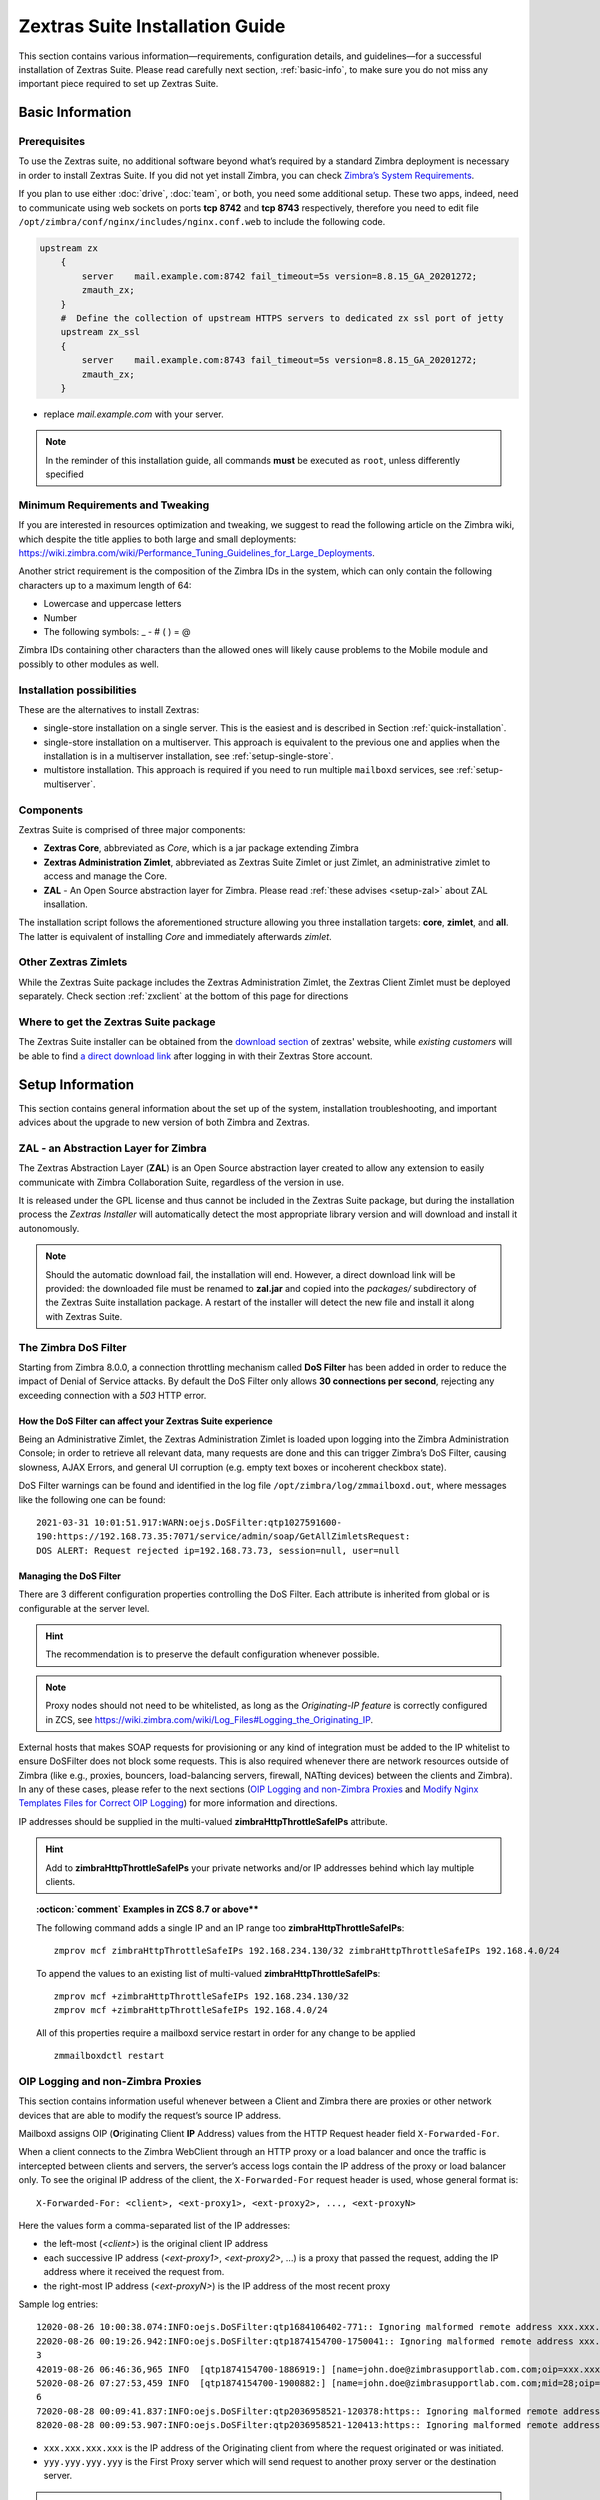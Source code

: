 .. SPDX-FileCopyrightText: 2022 Zextras <https://www.zextras.com/>
..
.. SPDX-License-Identifier: CC-BY-NC-SA-4.0

.. _install-guide:

================================
Zextras Suite Installation Guide
================================

This section contains various information—​requirements, configuration
details, and guidelines—​for a successful installation of Zextras
Suite.  Please read carefully next section, :ref:`basic-info`, to
make sure you do not miss any important piece required to set up
Zextras Suite.

.. _basic-info:

Basic Information
=================

.. _prerequisites:

Prerequisites
-------------

To use the Zextras suite, no additional software beyond what’s required
by a standard Zimbra deployment is necessary in order to install Zextras
Suite. If you did not yet install Zimbra, you can check `Zimbra’s System
Requirements <https://zimbra.github.io/installguides/latest/single.html#System_Requirements>`_.

If you plan to use either :doc:`drive`,
:doc:`team`, or both, you need some additional setup.
These two apps, indeed, need to communicate using web sockets on ports
**tcp 8742** and **tcp 8743** respectively, therefore you need to edit
file ``/opt/zimbra/conf/nginx/includes/nginx.conf.web`` to include the
following code.

.. code:: nginx

   upstream zx
       {
           server    mail.example.com:8742 fail_timeout=5s version=8.8.15_GA_20201272; 
           zmauth_zx;
       }
       #  Define the collection of upstream HTTPS servers to dedicated zx ssl port of jetty
       upstream zx_ssl
       {
           server    mail.example.com:8743 fail_timeout=5s version=8.8.15_GA_20201272; 
           zmauth_zx;
       }

-  replace *mail.example.com* with your server.

.. note:: In the reminder of this installation guide, all commands
   **must** be executed as ``root``, unless differently specified

.. _minimum_requirements_and_tweaking:

Minimum Requirements and Tweaking
---------------------------------

If you are interested in resources optimization and tweaking, we suggest
to read the following article on the Zimbra wiki, which despite the
title applies to both large and small deployments:
https://wiki.zimbra.com/wiki/Performance_Tuning_Guidelines_for_Large_Deployments.

Another strict requirement is the composition of the Zimbra IDs in the
system, which can only contain the following characters up to a maximum
length of 64:

-  Lowercase and uppercase letters

-  Number

-  The following symbols: \_ - # ( ) = @

Zimbra IDs containing other characters than the allowed ones will likely
cause problems to the Mobile module and possibly to other modules as
well.

.. _installation_possibilities:

Installation possibilities
--------------------------

These are the alternatives to install Zextras:

-  single-store installation on a single server. This is the easiest and
   is described in Section :ref:`quick-installation`.

-  single-store installation on a multiserver. This approach is
   equivalent to the previous one and applies when the installation is
   in a multiserver installation, see :ref:`setup-single-store`.

-  multistore installation. This approach is required if you need to run
   multiple ``mailboxd`` services, see :ref:`setup-multiserver`.

.. _components:

Components
----------

Zextras Suite is comprised of three major components:

-  **Zextras Core**, abbreviated as *Core*, which is a jar package
   extending Zimbra

-  **Zextras Administration Zimlet**, abbreviated as Zextras Suite
   Zimlet or just Zimlet, an administrative zimlet to access and manage
   the Core.

-  **ZAL** - An Open Source abstraction layer for Zimbra. Please read
   :ref:`these advises <setup-zal>` about ZAL insallation.

The installation script follows the aforementioned structure allowing
you three installation targets: **core**, **zimlet**, and **all**. The
latter is equivalent of installing *Core* and immediately afterwards
*zimlet*.

.. _other_zextras_zimlets:

Other Zextras Zimlets
---------------------

While the Zextras Suite package includes the Zextras Administration
Zimlet, the Zextras Client Zimlet must be deployed separately. Check
section :ref:`zxclient` at the bottom of this page for directions

.. _where_to_get_the_zextras_suite_package:

Where to get the Zextras Suite package
--------------------------------------

The Zextras Suite installer can be obtained from the `download section
<https://www.zextras.com/download-trial-suite>`_ of zextras' website,
while *existing customers* will be able to find `a direct download
link <https://www.zextras.com/update-suite/>`_ after logging in
with their Zextras Store account.

.. _setup_information:

Setup Information
=================

This section contains general information about the set up of the
system, installation troubleshooting, and important advices about the
upgrade to new version of both Zimbra and Zextras.

.. _setup-zal:

ZAL - an Abstraction Layer for Zimbra
-------------------------------------

The Zextras Abstraction Layer (**ZAL**) is an Open Source abstraction
layer created to allow any extension to easily communicate with Zimbra
Collaboration Suite, regardless of the version in use.

It is released under the GPL license and thus cannot be included in the
Zextras Suite package, but during the installation process the *Zextras
Installer* will automatically detect the most appropriate library
version and will download and install it autonomously.

.. note:: Should the automatic download fail, the installation will
   end. However, a direct download link will be provided: the
   downloaded file must be renamed to **zal.jar** and copied into the
   *packages/* subdirectory of the Zextras Suite installation
   package. A restart of the installer will detect the new file and
   install it along with Zextras Suite.

.. _dos-filter:

The Zimbra DoS Filter
---------------------

Starting from Zimbra 8.0.0, a connection throttling mechanism called
**DoS Filter** has been added in order to reduce the impact of Denial of
Service attacks. By default the DoS Filter only allows **30 connections
per second**, rejecting any exceeding connection with a *503* HTTP
error.

.. _how_the_dos_filter_can_affect_your_zextras_suite_experience:

How the DoS Filter can affect your Zextras Suite experience
~~~~~~~~~~~~~~~~~~~~~~~~~~~~~~~~~~~~~~~~~~~~~~~~~~~~~~~~~~~

Being an Administrative Zimlet, the Zextras Administration Zimlet is
loaded upon logging into the Zimbra Administration Console; in order to
retrieve all relevant data, many requests are done and this can trigger
Zimbra’s DoS Filter, causing slowness, AJAX Errors, and general UI
corruption (e.g. empty text boxes or incoherent checkbox state).

DoS Filter warnings can be found and identified in the log file
``/opt/zimbra/log/zmmailboxd.out``, where messages like the following
one can be found:

::

   2021-03-31 10:01:51.917:WARN:oejs.DoSFilter:qtp1027591600-
   190:https://192.168.73.35:7071/service/admin/soap/GetAllZimletsRequest:
   DOS ALERT: Request rejected ip=192.168.73.73, session=null, user=null

.. _managing_the_dos_filter:

Managing the DoS Filter
~~~~~~~~~~~~~~~~~~~~~~~

There are 3 different configuration properties controlling the DoS
Filter. Each attribute is inherited from global or is configurable at the server
level.

.. hint:: The recommendation is to preserve the default configuration
   whenever possible.

.. grid::
   :gutter: 3

   .. grid-item-card:: **DoSFilter Delay (milliseconds) - zimbraHttpDosFilterDelayMillis**

      Delay is enforced on all requests over the rate limit, before they are
      considered at all.

      -  **-1** = Reject request

      -  **0** = No delay

      -  **Any** other integer value = Delay in ms

      The default is *-1*.

      To modify in the global configuration (e.g. set the delay to 20ms):

      ::

         zmprov mcf zimbraHttpDosFilterDelayMillis 20

   .. grid-item-card:: **DoSFilter Maximum Requests Per Second -
      zimbraHttpDosFilterMaxRequestsPerSec**

      Maximum number of requests per second from a connection. All requests in
      excess of this value are throttled. The default is 30 and the minimum is
      1.

      To set the maximum number for requests in the global configuration:

      ::

         zmprov mcf zimbraHttpDosFilterMaxRequestsPerSec 100

   .. grid-item-card:: **DoSFilter IP Addresses Whitelist -
      zimbraHttpThrottleSafeIPs**

      IP addresses to ignore when applying Jetty DosFilter. While this
      attribute does not have a default value, nonetheless these loopback IPs
      are whitelisted by default:

      -  127.0.0.1

      -  ::1

      -  0:0:0:0:0:0:0:1

      -  All mailboxd servers

      You can check if these hosts have been correctly whitelisted by the log
      entry in ``/opt/zimbra/log/mailbox.log``. This log entry should contain
      all of the default whitelisted hosts as well as any IPs added to
      **zimbraHttpThrottleSafeIPs**:

      ::

         2021-03-09 10:33:47,772 INFO  [main] [] misc - DoSFilter: Configured
         whitelist IPs = 192.168.234.130,127.0.0.1,::1,0:0:0:0:0:0:0:1

      See how to add single IP addresses or IP ranges in the
      :ref:`example below <dosfilter-example>`.

.. note:: Proxy nodes should not need to be whitelisted, as long as
   the *Originating-IP feature* is correctly configured in ZCS, see
   https://wiki.zimbra.com/wiki/Log_Files#Logging_the_Originating_IP.

External hosts that makes SOAP requests for provisioning or any kind of
integration must be added to the IP whitelist to ensure DoSFilter does
not block some requests. This is also required whenever there are
network resources outside of Zimbra (like e.g., proxies, bouncers,
load-balancing servers, firewall, NATting devices) between the clients
and Zimbra). In any of these cases, please refer to the next sections
(`OIP Logging and non-Zimbra Proxies <#oip-logging-issue>`_ and `Modify
Nginx Templates Files for Correct OIP Logging <#nginx-templates-oip>`_)
for more information and directions.

IP addresses should be supplied in the multi-valued
**zimbraHttpThrottleSafeIPs** attribute.

.. hint:: Add to **zimbraHttpThrottleSafeIPs** your private networks
   and/or IP addresses behind which lay multiple clients.

.. _dosfilter-example:

.. topic:: :octicon:`comment` Examples in ZCS 8.7 or above**

   The following command adds a single IP and an IP range too
   **zimbraHttpThrottleSafeIPs**:

   ::

      zmprov mcf zimbraHttpThrottleSafeIPs 192.168.234.130/32 zimbraHttpThrottleSafeIPs 192.168.4.0/24

   To append the values to an existing list of multi-valued
   **zimbraHttpThrottleSafeIPs**:

   ::

      zmprov mcf +zimbraHttpThrottleSafeIPs 192.168.234.130/32
      zmprov mcf +zimbraHttpThrottleSafeIPs 192.168.4.0/24

   All of this properties require a mailboxd service restart in order for
   any change to be applied

   ::

      zmmailboxdctl restart

.. _oip-logging-issue:

OIP Logging and non-Zimbra Proxies
----------------------------------

This section contains information useful whenever between a Client and
Zimbra there are proxies or other network devices that are able to
modify the request’s source IP address.

Mailboxd assigns OIP (**O**\ riginating Client **IP** Address) values
from the HTTP Request header field ``X-Forwarded-For``.

When a client connects to the Zimbra WebClient through an HTTP proxy or
a load balancer and once the traffic is intercepted between clients and
servers, the server’s access logs contain the IP address of the proxy or
load balancer only. To see the original IP address of the client, the
``X-Forwarded-For`` request header is used, whose general format is:

::

   X-Forwarded-For: <client>, <ext-proxy1>, <ext-proxy2>, ..., <ext-proxyN>

Here the values form a comma-separated list of the IP addresses:

-  the left-most (`<client>`) is the original client IP address

-  each successive IP address (`<ext-proxy1>`, `<ext-proxy2>`, ...) is a
   proxy that passed the request, adding the IP address where it
   received the request from.

-  the right-most IP address (`<ext-proxyN>`) is the IP address of the
   most recent proxy

Sample log entries:

::

   12020-08-26 10:00:38.074:INFO:oejs.DoSFilter:qtp1684106402-771:: Ignoring malformed remote address xxx.xxx.xxx.xxx,  yyy.yyy.yyy.yyy  
   22020-08-26 00:19:26.942:INFO:oejs.DoSFilter:qtp1874154700-1750041:: Ignoring malformed remote address xxx.xxx.xxx.xxx, yyy.yyy.yyy.yyy
   3
   42019-08-26 06:46:36,965 INFO  [qtp1874154700-1886919:] [name=john.doe@zimbrasupportlab.com.com;oip=xxx.xxx.xxx.xxx, yyy.yyy.yyy.yyy;ua=zclient/8.8.15_GA_1728;soapId=39504524;] soap - AuthRequest elapsed=1
   52020-08-26 07:27:53,459 INFO  [qtp1874154700-1900882:] [name=john.doe@zimbrasupportlab.com.com;mid=28;oip=xxx.xxx.xxx.xxx, yyy.yyy.yyy.yyy;ua=zclient/8.8.15_GA_1728;soapId=39505079;] gal - autocomplete: overall=296ms, ranking=227ms, folder=2ms, gal=67ms
   6
   72020-08-28 00:09:41.837:INFO:oejs.DoSFilter:qtp2036958521-120378:https:: Ignoring malformed remote address xxx.xxx.xxx.xxx, yyy.yyy.yyy.yyy
   82020-08-28 00:09:53.907:INFO:oejs.DoSFilter:qtp2036958521-120413:https:: Ignoring malformed remote address xxx.xxx.xxx.xxx, yyy.yyy.yyy.yyy

-  ``xxx.xxx.xxx.xxx`` is the IP address of the Originating client from
   where the request originated or was initiated.

-  ``yyy.yyy.yyy.yyy`` is the First Proxy server which will send request
   to another proxy server or the destination server.

.. note:: If there are multiple proxy servers, then the left-most will
   always be the IP address of the Originating client. If there is
   only one proxy server which forwards request directly to
   destination server, then OIP will have only one entry (i.e. for
   Originating client IP).

.. _nginx-templates-oip:

Modify Nginx Templates Files for Correct OIP Logging
----------------------------------------------------

In order to properly log the OIP, Nginx templates must be modified.

.. warning:: These commands must be run as the **ROOT** user!

First, take a backup of existing Nginx conf directory.

::

   cp -pvr /opt/zimbra/conf/nginx /opt/zimbra/conf/nginx-`date +"%d-%m-%Y"`

Next, replace ``$proxy_add_x_forwarded_for`` with
``$http_x_forwarded_for`` in the all template files under
**/opt/zimbra/conf/nginx/templates**.

::

   sed -i 's/$proxy_add_x_forwarded_for/$http_x_forwarded_for/g' /opt/zimbra/conf/nginx/templates/*

.. hint:: Replacement must be checked and reapplied after every patch
   or zimbra proxy realated installation or upgrade.

Finally, restart the proxy service.

::

   zmproxyctl restart

.. note:: If multiple zimbra-proxy servers present in the setup, then
   make these changes on *all* zimbra-proxies.

.. _zimbra_upgrade:

Zimbra Upgrade
--------------

When Zimbra is upgraded, the Zextras Core is removed from the server, so
in case of a Zimbra upgrade, Zextras Suite must be reinstalled. All the
data and settings will be maintained, therefore after re-installing the
Zextras Suite, the set up will be exactly the same as before the Zimbra
upgrade.

.. warning:: Before upgrading your Zimbra server, please make sure
   that a compatible Zextras Suite version has been released. A
   Zextras Suite *compatibility release* is usually available within
   **48** hours after the release of a new Zimbra version.

.. _zimbra_patches:

Zimbra Patches
--------------

The information above only applies to **version upgrades**: installing a
Zimbra patch won’t affect Zextras Suite in any way and thus reinstalling
the package is not required.

.. _quick-installation:

Quick Installation Guide
========================

Installation can be carried out in a few steps:

1. Upload to your server the Zextras Suite package you downloaded

2. As the **root** user, unpack the file you just downloaded inside a
   directory (we suggest in /root/) in your Zimbra server: 'tar zxf
   zextras_suite-latest.tgz'

3. Enter the directory created by the unpacking of the file: 'cd
   zextras-suite'

4. Run the install.sh script with the **all** option (so './install.sh
   all').

5. The installer will take care of downloading the latest available
   Core, ZAL and Zimlets for your Zimbra version and start the
   installation.

.. _zextras_suite_on_multiserver_infrastructures:

Zextras Suite on Multiserver infrastructures
--------------------------------------------

Depending on the server roles in use, some additional precautions must
be taken:

.. _setup-single-store:

Installing Zextras Suite on a Single-store infrastructure
~~~~~~~~~~~~~~~~~~~~~~~~~~~~~~~~~~~~~~~~~~~~~~~~~~~~~~~~~

Installing Zextras Suite on a *multiserver infrastructure* including a
**single mailbox server** is just as easy as installing it on a
single-server infrastructure, as the software must only be installed on
servers running the ``mailboxd`` service.

.. _setup-multiserver:

Installing Zextras Suite on a Multistore infrastructure
~~~~~~~~~~~~~~~~~~~~~~~~~~~~~~~~~~~~~~~~~~~~~~~~~~~~~~~

Zextras Suite installation in a *Multistore infrastructure* featuring
**multiple mailbox servers** requires the following additional setup:

-  Zextras Suite must be installed on **ALL** the store servers (i.e.,
   the ones with the ``mailboxd`` service running)

-  Zextras Suite uses ports **8735** and **8736** for store-to-store
   communication, therefore make sure your servers can reach each other
   on these port and that the same ports is closed to outside traffic.

.. _detailed_instructions:

Detailed Instructions
=====================

Before installing Zextras Suite one will need to have downloaded the
package, as explained in the appropriate section above, and exploded the
archive in a directory of one’s choice.

.. code:: bash

   $ tar xfz zextras_suite-latest.tgz
   $ ls zextras_suite-latest.tgz zextras_suite/

Inside the directory ``zextras_suite`` one shall find an executable
shell script named ``install.sh``, that can be run as ``./install.sh
-h | ./install.sh [ -u ] [ -d ] all|theme|zimlet|core``. Go to that
directory and run it with ``-h`` to see a quick description of the
options:

.. code:: bash

   $ cd zextras_suite
   $ ./install.sh -h

   -h         This very message
   -d         Activates debug mode for the install script
   -u         Uninstall the target

   The targets available for (un)installation are:
   core   -- Zextras Suite Core
   theme  -- Zextras Suite Theme
   zimlet -- Zextras Suite Zimlet
   all    -- Zextras Suite Core followed by Zextras Suite Zimlet

   * In order to use Zextras Suite, both
   * Core and Zimlet need to be installed.

A Zextras Theme is automatically installed during a
:ref:`zx-full-install` or :ref:`zx-full-upgrade`, but also a
standalone ``zextras-theme-installer`` script can be used to install
an updated version of the theme.

In order to successfully perform the Zextras suite installation, one
shall need to either become the ``root`` user or execute the script with
root privileges (e.g., using sudo).

Once launched, the script will determine the installed Zimbra version
and search for a preexisting installation of either Zextras Suite or
Zextras Migration Tool.

.. warning:: Should any component of Zextras Migration Tool be
   detected, you will be prompted to uninstall them and run again the
   Zextras Suite installation script afterwards.

Before proceeding with the installation, you will be required to accept
the EULA of Zextras, after which the actual installation shall take
place.

.. _zx-full-install:

Zextras Suite Full Installation
-------------------------------

In order to install Zextras Suite you need both Core and Zimlet to be
correctly deployed and operational. By choosing **all** as target, Core
and Zimlet will be installed in order, in one go.

Full installation::
  
  ./install.sh all

You will need to restart Zimbra after the installation has successfully
completed. The script itself will prompt you to do so.

.. _zx-core-install:

Zextras Suite Core Installation
-------------------------------

In order to install Zextras Core you need to stop the Zimbra services
beforehand. This step can be achieved by either stopping them before
running the script, or having them stopped by the script when prompted.
Afterwards, the script will carry out a series of checks, including for
previous installation of Zextras Core and if needed, it will install the
jar file among the Zimbra extensions.

Core-only installation::

  ./install.sh core

Once the Core has been deployed, Zimbra must be restarted to verify the
former’s correct operation.

.. note:: If you are using the **all** target to install both Core and
   Zimlet, the script itself will prompt to start Zimbra.

.. _zx-zimlet-install:

Zextras Suite Zimlet Installation
---------------------------------

Unlike the installation of Zextras Suite Core, in order to install the
Zextras Suite Zimlet you need Zimbra installed and its services running.
As in the Core Installation, you can either proceed manually beforehand
or let the script start them after prompting you to do so. Once Zimbra
is active the administrative zimlet will be deployed with the versions
matching Zimbra’s.

Zimlet-only installation:

``./install.sh zimlet``

.. _zx-full-upgrade:

Zextras Suite Full Upgrade
--------------------------

In case of an existing instance of Zextras Suite on your system, the
installation of a newer version will automatically perform an upgrade.
Please refer to the instructions above for the installation procedure.

If you just upgraded your Zimbra installation, please see the
:ref:`zimbra_upgrade` section above.

.. _upgrading_zextras_suite_on_a_multiserver_infrastructure:

Upgrading Zextras Suite on a Multiserver infrastructure
-------------------------------------------------------

-  Upgrading Zextras Suite to a different **minor** release (e.g.
   **2.16.1** to **2.16.2**). Each separate server can be upgraded
   independently, and Zextras Suite will be fully functional even in an
   environment with mixed minor versions.

-  Upgrading Zextras Suite to a different **major** release (e.g.
   **2.14.x** to **2.16.x**). All servers should be upgraded at the same
   time, as in this case backwards compatibility is *not guaranteed* and
   Zextras Suite will not be fully functional until all nodes have been
   upgraded to the same version.

.. _zx-uninstall:

Zextras Suite Uninstallation
----------------------------

The removal procedure is almost identical to the installation one and
placing the ``-u`` switch before the target is all is needed. The script
will verify the presence of any Zextras Suite components and prompt for
their removal.

Therefore:

-  ``./install.sh -u all`` will uninstall both the Zextras Core and the
   Zextras Administration Zimlet

-  ``./install.sh -u core`` will uninstall the Zextras Core

-  ``./install.sh -u zimlet`` will uninstall the Zextras Administration
   Zimlet

.. _post_install_and_post_uninstall:

Post-Install and Post-Uninstall
===============================

After either installing or uninstalling Zextras Suite, it’s highly
suggested to clear both your browser’s and the server’s cache; the
latter task can be carried out by running the command:

``zmprov fc zimlet``

as the **zimbra** user.

.. note:: While the Zextras Suite package includes the Zextras
   Administration Zimlet, the *Zextras Client Zimlet* must be deployed
   separately.

.. _additional_components:

Additional Components
=====================

.. _zxclient:

Zextras Client
--------------

Zextras Client allows end users to access new Zextras Suite features,
along with some old ones which were previously available only in the
Zextras Administration Console.

The Zextras Client Zimlet is 100% free, it requires the Zextras Core to
be functional and its deployment is not mandatory. Once deployed, there
are several alternatives to *enable* it.

.. _deploy_the_zextras_client:

Deploy the Zextras Client
~~~~~~~~~~~~~~~~~~~~~~~~~

Deploying the Zextras Client Zimlet is easy, and can be done via either
the Zextras Administration Zimlet or the Zextras CLI in a few steps.

-  Log into the Zimbra Administration Console

-  Enter the **Core** section of the Zextras Administration Zimlet

-  Click on the **Deploy** button under *Zextras Client Zimlet*

-  Once deployed, the zimlet will appear in the deployed zimlets list as
   **com_zextras_client**.

-  Issue the dedicated Zextras CLI command
   ``zxsuite core doDeployClientZimlet``

Deploying the Zextras Client Zimlet on a **multiserver infrastructure**
requires the same steps as it does on single server environments. The
Zimlet is deployed in LDAP, so you’ll need to only deploy it once
regardless of the number of mailbox servers on your infrastructure.

.. _enable_the_zextras_client:

Enable the Zextras Client
-------------------------

In order to **enable** the Zextras Client Zimlet, after the deployment
the Zextras Client Zimlet will be only enabled for users belonging to
the default COS.

You can enable the Zextras Client Zimlet for your users in the following
ways:

1. Per user - through the *Zimlets* section of each user’s settings
   within the Zimbra Administration Console

2. Per COS - through the *Zimlets* section of each Class of Service’s
   settings within the Zimbra Administration Console

3. Via the Zimbra CLI through the ``zmzimletctl`` command

4. Updating the Zextras Client Zimlet

.. _update_the_zextras_client:

Update the Zextras Client
-------------------------

The Zextras Client Zimlet will be automatically updated by the Zextras
Installer when updating Zextras Suite. Should this update fail, manually
pressing the **Deploy** button mentioned above will install the latest
version available.

.. _remove_the_zextras_client:

Remove the Zextras Client
-------------------------

In order to **remove** the Zextras Client Zimlet, click the **Undeploy**
button next to the related entry in the *Configure → Zimlets* section of
the Zimbra Administration Console or via the Zimbra CLI through the
``zmzimletctl`` command.
